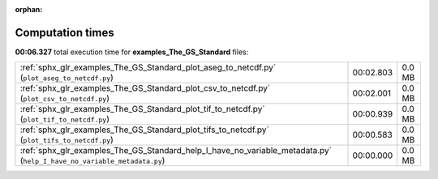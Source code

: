 
:orphan:

.. _sphx_glr_examples_The_GS_Standard_sg_execution_times:

Computation times
=================
**00:06.327** total execution time for **examples_The_GS_Standard** files:

+------------------------------------------------------------------------------------------------------------------------+-----------+--------+
| :ref:`sphx_glr_examples_The_GS_Standard_plot_aseg_to_netcdf.py` (``plot_aseg_to_netcdf.py``)                           | 00:02.803 | 0.0 MB |
+------------------------------------------------------------------------------------------------------------------------+-----------+--------+
| :ref:`sphx_glr_examples_The_GS_Standard_plot_csv_to_netcdf.py` (``plot_csv_to_netcdf.py``)                             | 00:02.001 | 0.0 MB |
+------------------------------------------------------------------------------------------------------------------------+-----------+--------+
| :ref:`sphx_glr_examples_The_GS_Standard_plot_tif_to_netcdf.py` (``plot_tif_to_netcdf.py``)                             | 00:00.939 | 0.0 MB |
+------------------------------------------------------------------------------------------------------------------------+-----------+--------+
| :ref:`sphx_glr_examples_The_GS_Standard_plot_tifs_to_netcdf.py` (``plot_tifs_to_netcdf.py``)                           | 00:00.583 | 0.0 MB |
+------------------------------------------------------------------------------------------------------------------------+-----------+--------+
| :ref:`sphx_glr_examples_The_GS_Standard_help_I_have_no_variable_metadata.py` (``help_I_have_no_variable_metadata.py``) | 00:00.000 | 0.0 MB |
+------------------------------------------------------------------------------------------------------------------------+-----------+--------+
